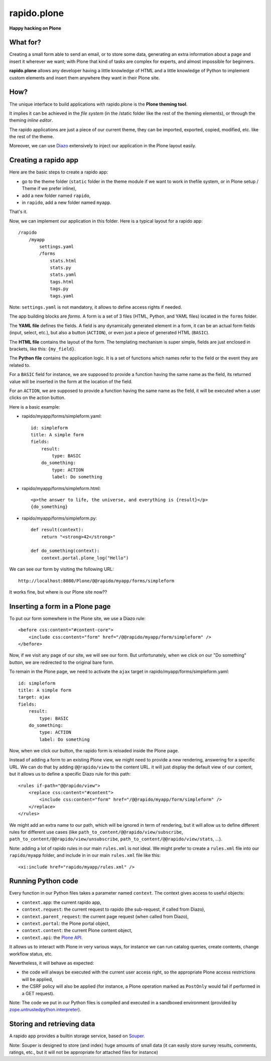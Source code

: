 ====================
rapido.plone
====================

**Happy hacking on Plone**

What for?
=========

Creating a small form able to send an email, or to store some data, generating
an extra information about a page and insert it wherever we want; with Plone
that kind of tasks are complex for experts, and almost impossible for beginners.

**rapido.plone** allows any developer having a little knowledge of HTML and a
little knowledge of Python to implement custom elements and insert them anywhere
they want in their Plone site.

How?
====

The unique interface to build applications with rapido.plone is the **Plone
theming tool**.

It implies it can be achieved in the *file system* (in the /static folder like
the rest of the theming elements), or through the theming *inline editor*.

The rapido applications are just a piece of our current theme, they can be
imported, exported, copied, modified, etc. like the rest of the theme.

Moreover, we can use `Diazo <http://docs.diazo.org/en/latest/>`_ extensively to
inject our application in the Plone layout easily.

Creating a rapido app
=====================

Here are the basic steps to create a rapido app:

- go to the theme folder (``static`` folder in the theme module if we want to
  work in thefile system, or in Plone setup / Theme if we prefer inline),
- add a new folder named ``rapido``,
- in ``rapido``, add a new folder named ``myapp``.

That's it.

Now, we can implement our application in this folder.
Here is a typical layout for a rapido app::

    /rapido
        /myapp
            settings.yaml
            /forms
                stats.html
                stats.py
                stats.yaml
                tags.html
                tags.py
                tags.yaml

Note: ``settings.yaml`` is not mandatory, it allows to define access rights if
needed.

The app building blocks are `forms`. A form is a set of 3 files (HTML, Python,
and YAML files) located in the ``forms`` folder.

The **YAML file** defines the fields. A field is any dynamically generated
element in a form, it can be an actual form fields (input, select, etc.), but
also a button (``ACTION``), or even just a piece of generated HTML (``BASIC``).

The **HTML file** contains the layout of the form. The templating mechanism is
super simple, fields are just enclosed in brackets, like this: ``{my_field}``.

The **Python file** contains the application logic. It is a set of functions
which names refer to the field or the event they are related to.

For a ``BASIC`` field for instance, we are supposed to provide a function having
the same name as the field, its returned value will be inserted in the form at
the location of the field.

For an ``ACTION``, we are supposed to provide a function having the same name as
the field, it will be executed when a user clicks on the action button.

Here is a basic example:

- rapido/myapp/forms/simpleform.yaml::

    id: simpleform
    title: A simple form
    fields:
        result:
            type: BASIC
        do_something:
            type: ACTION
            label: Do something

- rapido/myapp/forms/simpleform.html::

    <p>the answer to life, the universe, and everything is {result}</p>
    {do_something}

- rapido/myapp/forms/simpleform.py::

    def result(context):
        return "<strong>42</strong>"

    def do_something(context):
        context.portal.plone_log("Hello")

We can see our form by visiting the following URL::

    http://localhost:8080/Plone/@@rapido/myapp/forms/simpleform

It works fine, but where is our Plone site now??

Inserting a form in a Plone page
================================

To put our form somewhere in the Plone site, we use a Diazo rule::

    <before css:content="#content-core">
        <include css:content="form" href="/@@rapido/myapp/form/simpleform" />
    </before>

Now, if we visit any page of our site, we will see our form.
But unfortunately, when we click on our "Do something" button, we are redirected
to the original bare form.

To remain in the Plone page, we need to activate the ``ajax`` target in
rapido/myapp/forms/simpleform.yaml::

    id: simpleform
    title: A simple form
    target: ajax
    fields:
        result:
            type: BASIC
        do_something:
            type: ACTION
            label: Do something

Now, when we click our button, the rapido form is reloaded inside the Plone
page.

Instead of adding a form to an existing Plone view, we might need to provide a
new rendering, answering for a specific URL.
We can do that by adding ``@@rapido/view`` to the content URL. it will just
display the default view of our content, but it allows us to define a specific
Diazo rule for this path::

    <rules if-path="@@rapido/view">
        <replace css:content="#content">
            <include css:content="form" href="/@@rapido/myapp/form/simpleform" />
        </replace>      
    </rules>

We might add an extra name to our path, which will be ignored in term of
rendering, but it will allow us to define different rules for different use
cases (like ``path_to_content/@@rapido/view/subscribe``, ``path_to_content/@@rapido/view/unsubscribe``, ``path_to_content/@@rapido/view/stats``, ...).

Note: adding a lot of rapido rules in our main ``rules.xml`` is not ideal.
We might prefer to create a ``rules.xml`` file into our ``rapido/myapp``
folder, and include in in our main ``rules.xml`` file like this::

    <xi:include href="rapido/myapp/rules.xml" />


Running Python code
===================

Every function in our Python files takes a parameter named ``context``.
The context gives access to useful objects:

- ``context.app``: the current rapido app,
- ``context.request``: the current request to rapido (the sub-request, if called
  from Diazo),
- ``context.parent_request``: the current page request (when called from Diazo),
- ``context.portal``: the Plone portal object,
- ``context.content``: the current Plone content object,
- ``context.api``: the `Plone API
  <http://docs.plone.org/external/plone.api/docs/>`_.

It allows us to interact with Plone in very various ways, for instance we can
run catalog queries, create contents, change workflow status, etc.

Nevertheless, it will behave as expected:

- the code will always be executed with the current user access right, so the
  appropriate Plone access restrictions will be applied,
- the CSRF policy will also be applied (for instance, a Plone operation marked
  as ``PostOnly`` would fail if performed in a GET request).

Note: The code we put in our Python files is compiled and executed in a
sandboxed environment (provided by `zope.untrustedpython.interpreter 
<https://github.com/zopefoundation/zope.untrustedpython/blob/master/docs/narr.rst>`_).

Storing and retrieving data
===========================

A rapido app provides a builtin storage service, based on
`Souper <https://pypi.python.org/pypi/souper>`_.



Note: Souper is designed to store (and index) huge amounts of small data (it can
easily store survey results, comments, ratings, etc., but it will not be
appropriate for attached files for instance)